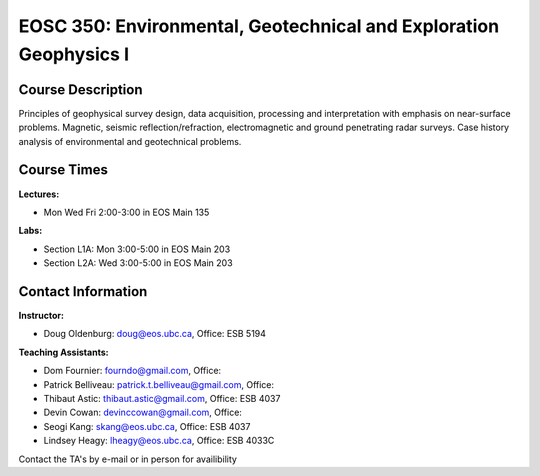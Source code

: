 .. _index:

EOSC 350: Environmental, Geotechnical and Exploration Geophysics I
==================================================================

Course Description
------------------

Principles of geophysical survey design, data acquisition, processing and
interpretation with emphasis on near-surface problems. Magnetic, seismic
reflection/refraction, electromagnetic and ground penetrating radar surveys.
Case history analysis of environmental and geotechnical problems.

Course Times
------------

**Lectures:**

- Mon Wed Fri   2:00-3:00 in EOS Main 135

**Labs:**

- Section L1A: Mon   3:00-5:00 in EOS Main 203
- Section L2A: Wed   3:00-5:00 in EOS Main 203

Contact Information
-------------------

**Instructor:**

- Doug Oldenburg: doug@eos.ubc.ca, Office: ESB 5194

**Teaching Assistants:**

- Dom Fournier: fourndo@gmail.com, Office:
- Patrick Belliveau: patrick.t.belliveau@gmail.com, Office:
- Thibaut Astic: thibaut.astic@gmail.com, Office: ESB 4037
- Devin Cowan: devinccowan@gmail.com, Office:
- Seogi Kang: skang@eos.ubc.ca, Office: ESB 4037
- Lindsey Heagy: lheagy@eos.ubc.ca, Office: ESB 4033C

Contact the TA's by e-mail or in person for availibility
